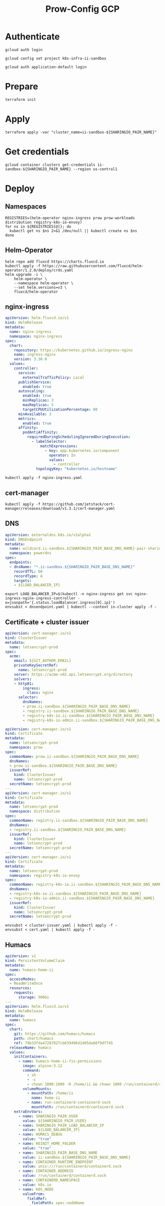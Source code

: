#+TITLE: Prow-Config GCP

* Authenticate

#+BEGIN_SRC tmate :window gcloud-prep
gcloud auth login
#+END_SRC

#+begin_src shell :results silent
gcloud config set project k8s-infra-ii-sandbox
#+end_src

#+BEGIN_SRC tmate :window gcloud-prep
gcloud auth application-default login
#+END_SRC

* Prepare
#+BEGIN_SRC tmate :window ii-sandbox-terraform :prologue (concat "cd " (file-name-directory buffer-file-name) "clusters/projects/k8s-infra-ii-sandbox/")
terraform init
#+END_SRC

* Apply
#+BEGIN_SRC tmate :window ii-sandbox-terraform :prologue (concat "cd " (file-name-directory buffer-file-name) "clusters/projects/k8s-infra-ii-sandbox/")
terraform apply -var "cluster_name=ii-sandbox-${SHARINGIO_PAIR_NAME}"
#+END_SRC

* Get credentials
#+BEGIN_SRC shell
gcloud container clusters get-credentials ii-sandbox-${SHARINGIO_PAIR_NAME} --region us-central1
#+END_SRC

#+RESULTS:
#+begin_example
#+end_example

* Deploy
** Namespaces

#+BEGIN_SRC shell :results silent
REGISTRIES=(helm-operator nginx-ingress prow prow-workloads distribution registry-k8s-io-envoy)
for ns in ${REGISTRIES[@]}; do
  kubectl get ns $ns 2>&1 /dev/null || kubectl create ns $ns
done
#+END_SRC

** Helm-Operator
#+BEGIN_SRC shell :async yes :results silent
helm repo add fluxcd https://charts.fluxcd.io
kubectl apply -f https://raw.githubusercontent.com/fluxcd/helm-operator/1.2.0/deploy/crds.yaml
helm upgrade -i \
    helm-operator \
    --namespace helm-operator \
    --set helm.versions=v3 \
    fluxcd/helm-operator
#+END_SRC

** nginx-ingress

#+BEGIN_SRC yaml :tangle nginx-ingress.yaml
apiVersion: helm.fluxcd.io/v1
kind: HelmRelease
metadata:
  name: nginx-ingress
  namespace: nginx-ingress
spec:
  chart:
    repository: https://kubernetes.github.io/ingress-nginx
    name: ingress-nginx
    version: 3.30.0
  values:
    controller:
      service:
        externalTrafficPolicy: Local
      publishService:
        enabled: true
      autoscaling:
        enabled: true
        minReplicas: 3
        maxReplicas: 5
        targetCPUUtilizationPercentage: 80
      minAvailable: 3
      metrics:
        enabled: true
      affinity:
        podAntiAffinity:
          requiredDuringSchedulingIgnoredDuringExecution:
            - labelSelector:
                matchExpressions:
                  - key: app.kubernetes.io/component
                    operator: In
                    values:
                      - controller
              topologyKey: "kubernetes.io/hostname"
#+END_SRC

#+BEGIN_SRC shell :results silent
kubectl apply -f nginx-ingress.yaml
#+END_SRC

** cert-manager
#+BEGIN_SRC shell :results silent :async yes
kubectl apply -f https://github.com/jetstack/cert-manager/releases/download/v1.3.1/cert-manager.yaml
#+END_SRC

** DNS
#+BEGIN_SRC yaml :tangle dnsendpoint.yaml
apiVersion: externaldns.k8s.io/v1alpha1
kind: DNSEndpoint
metadata:
  name: wildcard.ii-sandbox.${SHARINGIO_PAIR_BASE_DNS_NAME}-pair-sharing-io
  namespace: powerdns
spec:
  endpoints:
  - dnsName: "*.ii-sandbox.${SHARINGIO_PAIR_BASE_DNS_NAME}"
    recordTTL: 60
    recordType: A
    targets:
    - ${LOAD_BALANCER_IP}
#+END_SRC

#+BEGIN_SRC shell :results silent
export LOAD_BALANCER_IP=$(kubectl -n nginx-ingress get svc nginx-ingress-nginx-ingress-controller -o=jsonpath='{.status.loadBalancer.ingress[0].ip}')
envsubst < dnsendpoint.yaml | kubectl --context in-cluster apply -f -
#+END_SRC

** Certificate + cluster issuer
#+BEGIN_SRC yaml :tangle cluster-issuer.yaml
apiVersion: cert-manager.io/v1
kind: ClusterIssuer
metadata:
  name: letsencrypt-prod
spec:
  acme:
    email: ${GIT_AUTHOR_EMAIL}
    privateKeySecretRef:
      name: letsencrypt-prod
    server: https://acme-v02.api.letsencrypt.org/directory
    solvers:
    - http01:
        ingress:
          class: nginx
      selector:
        dnsNames:
        - prow.ii-sandbox.${SHARINGIO_PAIR_BASE_DNS_NAME}
        - registry.ii-sandbox.${SHARINGIO_PAIR_BASE_DNS_NAME}
        - registry-k8s-io.ii-sandbox.${SHARINGIO_PAIR_BASE_DNS_NAME}
        - registry-k8s-io-admin.ii-sandbox.${SHARINGIO_PAIR_BASE_DNS_NAME}
#+END_SRC

#+BEGIN_SRC yaml :tangle cert.yaml
apiVersion: cert-manager.io/v1
kind: Certificate
metadata:
  name: letsencrypt-prod
  namespace: prow
spec:
  commonName: prow.ii-sandbox.${SHARINGIO_PAIR_BASE_DNS_NAME}
  dnsNames:
  - prow.ii-sandbox.${SHARINGIO_PAIR_BASE_DNS_NAME}
  issuerRef:
    kind: ClusterIssuer
    name: letsencrypt-prod
  secretName: letsencrypt-prod
---
apiVersion: cert-manager.io/v1
kind: Certificate
metadata:
  name: letsencrypt-prod
  namespace: distribution
spec:
  commonName: registry.ii-sandbox.${SHARINGIO_PAIR_BASE_DNS_NAME}
  dnsNames:
  - registry.ii-sandbox.${SHARINGIO_PAIR_BASE_DNS_NAME}
  issuerRef:
    kind: ClusterIssuer
    name: letsencrypt-prod
  secretName: letsencrypt-prod
---
apiVersion: cert-manager.io/v1
kind: Certificate
metadata:
  name: letsencrypt-prod
  namespace: registry-k8s-io-envoy
spec:
  commonName: registry-k8s-io.ii-sandbox.${SHARINGIO_PAIR_BASE_DNS_NAME}
  dnsNames:
  - registry-k8s-io.ii-sandbox.${SHARINGIO_PAIR_BASE_DNS_NAME}
  - registry-k8s-io-admin.ii-sandbox.${SHARINGIO_PAIR_BASE_DNS_NAME}
  issuerRef:
    kind: ClusterIssuer
    name: letsencrypt-prod
  secretName: letsencrypt-prod
#+END_SRC

#+BEGIN_SRC shell :results silent
envsubst < cluster-issuer.yaml | kubectl apply -f -
envsubst < cert.yaml | kubectl apply -f -
#+END_SRC

** Humacs
#+BEGIN_SRC yaml :tangle humacs.yaml
apiVersion: v1
kind: PersistentVolumeClaim
metadata:
  name: humacs-home-ii
spec:
  accessModes:
  - ReadWriteOnce
  resources:
    requests:
      storage: 500Gi
---
apiVersion: helm.fluxcd.io/v1
kind: HelmRelease
metadata:
  name: humacs
spec:
  chart:
    git: https://github.com/humacs/humacs
    path: chart/humacs
    ref: 79b33fda47287027cb639496d1d05da60f9df745
  releaseName: humacs
  values:
    initContainers:
      - name: humacs-home-ii-fix-permissions
        image: alpine:3.12
        command:
          - sh
          - -c
          - chown 1000:1000 -R /home/ii && chown 1000 /run/containerd/containerd.sock
        volumeMounts:
          - mountPath: /home/ii
            name: home-ii
          - name: run-containerd-containerd-sock
            mountPath: /run/containerd/containerd.sock
    extraEnvVars:
      - name: SHARINGIO_PAIR_USER
        value: ${SHARINGIO_PAIR_USER}
      - name: SHARINGIO_PAIR_LOAD_BALANCER_IP
        value: ${LOAD_BALANCER_IP}
      - name: HUMACS_DEBUG
        value: "true"
      - name: REINIT_HOME_FOLDER
        value: "true"
      - name: SHARINGIO_PAIR_BASE_DNS_NAME
        value: ii-sandbox.${SHARINGIO_PAIR_BASE_DNS_NAME}
      - name: CONTAINER_RUNTIME_ENDPOINT
        value: unix:///run/containerd/containerd.sock
      - name: CONTAINER_ADDRESS
        value: /run/containerd/containerd.sock
      - name: CONTAINERD_NAMESPACE
        value: k8s.io
      - name: K8S_NODE
        valueFrom:
          fieldRef:
            fieldPath: spec.nodeName
    extraVolumeMounts:
      - mountPath: /home/ii
        name: home-ii
      - mountPath: /var/run/host
        name: host
      - name: run-containerd-containerd-sock
        mountPath: /run/containerd/containerd.sock
    extraVolumes:
      - name: home-ii
        persistentVolumeClaim:
          claimName: humacs-home-ii
      - hostPath:
          path: /
        name: host
      - name: run-containerd-containerd-sock
        hostPath:
          path: /run/containerd/containerd.sock
    image:
      repository: registry.gitlab.com/humacs/humacs/ii
      tag: latest
      pullPolicy: Always
    options:
      gitEmail: ${GIT_AUTHOR_EMAIL}
      gitName: ${GIT_AUTHOR_NAME}
      hostDockerSocket: true
      hostTmp: true
      profile: ""
      repos:
        - https://github.com/cncf-infra/prow-config
        - https://github.com/kubernetes/test-infra
        - https://github.com/kubernetes/k8s.io
      timezone: Pacific/Auckland
#+END_SRC

#+BEGIN_SRC shell
export LOAD_BALANCER_IP=$(kubectl -n nginx-ingress get svc nginx-ingress-nginx-ingress-controller -o=jsonpath='{.status.loadBalancer.ingress[0].ip}')
envsubst < humacs.yaml | kubectl -n default apply -f -
#+END_SRC

#+RESULTS:
#+begin_example
persistentvolumeclaim/humacs-home-ii created
helmrelease.helm.fluxcd.io/humacs created
#+end_example

** Prow
#+BEGIN_SRC yaml :tangle prow.yaml
apiVersion: helm.fluxcd.io/v1
kind: HelmRelease
metadata:
  name: prow
  namespace: prow
spec:
  chart:
    git: https://github.com/cncf-infra/prow-config
    path: charts/prow
    ref: 5928f3bf17a0d38272255b97e5dfd37e4ca5af79
  releaseName: prow
  values:
    podNamespace: prow-workloads
    githubFromSecretRef:
      enabled: true
      oauth:
        name: prow-github-oauth
      hmac:
        name: prow-github-hmac
      cookie:
        name: prow-github-cookie
      oauthConfig:
        name: prow-github-oauth-config

    ingress:
      certmanager:
        enabled: false
      hosts:
        - host: prow.ii-sandbox.${SHARINGIO_PAIR_BASE_DNS_NAME}
      tls:
        - secretName: letsencrypt-prod
          hosts:
            - prow.ii-sandbox.${SHARINGIO_PAIR_BASE_DNS_NAME}

    configFromConfigMap:
      enabled: true
      name: prow-config

    pluginsFromConfigMap:
      enabled: true
      name: prow-plugins
#+END_SRC

#+BEGIN_SRC shell
envsubst < prow.yaml | kubectl apply -f -
#+END_SRC

#+RESULTS:
#+begin_example
helmrelease.helm.fluxcd.io/prow created
#+end_example

*** Create the cookie
#+begin_src shell :results silent
COOKIE=$(openssl rand -base64 32)
GIT_ROOT=$(git rev-parse --show-toplevel)
kubectl \
    -n prow \
    create secret generic prow-github-cookie \
    --from-literal=secret="$COOKIE" \
    --dry-run=client -o yaml \
    | kubectl apply -f -

#+end_src

*** Create the hmac
#+begin_src shell :results silent
HMAC=$(openssl rand -hex 20)
GIT_ROOT=$(git rev-parse --show-toplevel)
kubectl \
    -n prow \
    create secret generic prow-github-hmac \
    --from-literal=hmac=$HMAC \
    --dry-run=client -o yaml \
    | kubectl apply -f -

#+end_src

*** Create the OAuth

#+begin_src yaml :tangle github-oauth-template.yaml
client_id: ${OAUTH_CLIENT_ID}
client_secret: ${OAUTH_CLIENT_SECRET}
redirect_url: https://prow.ii-sandbox.${SHARINGIO_PAIR_BASE_DNS_NAME}/github-login/redirect
final_redirect_url: https://prow.ii-sandbox.${SHARINGIO_PAIR_BASE_DNS_NAME}/pr
#+end_src

#+begin_src tmate :window prow-oauth
read -p "Prow OAuth app id    : " OAUTH_CLIENT_ID
#+end_src
#+begin_src tmate :window prow-oauth
read -p "Prow OAuth app secret: " OAUTH_CLIENT_SECRET
#+end_src

#+begin_src tmate :window prow-oauth
kubectl \
    -n prow \
    create secret generic prow-github-oauth \
    --from-literal=oauth="$GITHUB_TOKEN" \
    --dry-run=client -o yaml \
    | kubectl apply -f -

#+end_src

*** Create OAuth config
#+begin_src tmate :window prow-oauth
export OAUTH_CLIENT_ID OAUTH_CLIENT_SECRET
kubectl \
    -n prow \
    create secret generic prow-github-oauth-config \
    --from-file=secret=<(envsubst < ./github-oauth-template.yaml) \
    --dry-run=client -o yaml \
    | kubectl apply -f -
#+end_src

*** Prow Config

#+begin_src yaml :tangle prow-config-template.yaml
log_level: debug
prowjob_namespace: prow
pod_namespace: prow-workloads
managed_webhooks:
  respect_legacy_global_token: true
  org_repo_config:
    ${SHARINGIO_PAIR_USER}/prow-config:
      token_created_after: 2020-06-24T00:10:00Z
in_repo_config:
  enabled:
    '*': true
deck:
  spyglass:
    lenses:
      - lens:
          name: metadata
        required_files:
          - started.json|finished.json
      - lens:
          config:
          name: buildlog
        required_files:
          - build-log.txt
      - lens:
          name: junit
        required_files:
          - .*/junit.*\.xml
      - lens:
          name: podinfo
        required_files:
          - podinfo.json
plank:
  job_url_template: |
    {{if .Spec.Refs}}
      {{if eq .Spec.Refs.Org "kubernetes-security"}}https://console.cloud.google.com/storage/browser/kubernetes-security-prow/{{else}}https://prow.ii-sandbox.${SHARINGIO_PAIR_BASE_DNS_NAME}/view/gcs/kubernetes-jenkins/{{end}}
    {{else}}https://prow.ii-sandbox.${SHARINGIO_PAIR_BASE_DNS_NAME}/view/gcs/kubernetes-jenkins/{{end}}
    {{if eq .Spec.Type "presubmit"}}pr-logs/pull{{else if eq .Spec.Type "batch"}}pr-logs/pull{{else}}logs{{end}}
    {{if .Spec.Refs}}
      {{if ne .Spec.Refs.Org ""}}{{if ne .Spec.Refs.Org "kubernetes"}}/{{if and (eq .Spec.Refs.Org "kubernetes-sigs") (ne .Spec.Refs.Repo "poseidon")}}sigs.k8s.io{{else}}{{.Spec.Refs.Org}}{{end}}_{{.Spec.Refs.Repo}}{{else if ne .Spec.Refs.Repo "kubernetes"}}/{{.Spec.Refs.Repo}}{{end}}{{end}}{{end}}{{if eq .Spec.Type "presubmit"}}/{{with index .Spec.Refs.Pulls 0}}{{.Number}}{{end}}{{else if eq .Spec.Type "batch"}}/batch{{end}}/{{.Spec.Job}}/{{.Status.BuildID}}/
  report_templates:
    '*': '[Full PR test history](https://prow.ii-sandbox.${SHARINGIO_PAIR_BASE_DNS_NAME}/pr-history?org={{.Spec.Refs.Org}}&repo={{.Spec.Refs.Repo}}&pr={{with index .Spec.Refs.Pulls 0}}{{.Number}}{{end}}). [Your PR dashboard](https://prow.ii-sandbox.${SHARINGIO_PAIR_BASE_DNS_NAME}/pr?query=is:pr+state:open+author:{{with index .Spec.Refs.Pulls 0}}{{.Author}}{{end}}).'
  job_url_prefix_config:
    '*': https://prow.ii-sandbox.${SHARINGIO_PAIR_BASE_DNS_NAME}/view/
  default_decoration_configs:
    '*':
      gcs_configuration:
        bucket: s3://prow-logs
        path_strategy: explicit
      # secret must be set to RELEASE_NAME-s3-credentials
      s3_credentials_secret: prow-${SHARINGIO_PAIR_NAME}-s3-credentials
      utility_images:
        clonerefs: gcr.io/k8s-prow/clonerefs:v20210504-af1ac03335
        entrypoint: gcr.io/k8s-prow/entrypoint:v20210504-af1ac03335
        initupload: gcr.io/k8s-prow/initupload:v20210504-af1ac03335
        sidecar: gcr.io/k8s-prow/sidecar:v20210504-af1ac03335
decorate_all_jobs: true
periodics:
  - interval: 10m
    agent: kubernetes
    name: echo-test
    decorate: true
    spec:
      containers:
        - image: alpine
          command:
            - /bin/date
#+end_src

#+begin_src shell :results silent
envsubst < ./prow-config-template.yaml > ./prow-config-ii-sandbox.yaml
kubectl -n prow \
    create configmap prow-config \
    --from-file=config\.yaml=$PWD/prow-config-ii-sandbox.yaml \
    --dry-run=client \
    -o yaml \
    | kubectl apply -f -

#+end_src

*** Prow Plugins

#+begin_src yaml :tangle prow-plugins-template.yaml
plugins:
  "${SHARINGIO_PAIR_USER}/*":
    plugins:
      - approve
      - assign
      - cat
      - dog
      - goose
      - hold
      - label
      - lgtm
      - lifecycle
      - owners-label
      - pony
      - shrug
      - size
      - skip
      - trigger
      - verify-owners
      - wip
      - yuks

#+end_src

#+begin_src shell :results silent
envsubst < ./prow-plugins-template.yaml > ./prow-plugins-ii-sandbox.yaml
kubectl -n prow \
    create configmap prow-plugins \
    --from-file=plugins\.yaml=./prow-plugins-ii-sandbox.yaml \
    --dry-run=client \
    -o yaml \
    | kubectl apply -f -
#+end_src

*** Restart the rollout
#+begin_src shell :results silent :async yes
kubectl -n prow rollout restart $(kubectl -n prow get deployments -o=jsonpath='{range .items[*]}{.kind}/{.metadata.name} {end}')
#+end_src

** Run Prow workloads on the GKE cluster from a Pair instance's Prow
Get gencred
#+BEGIN_SRC shell :results silent :dir (concat (getenv "HOME") "/kubernetes/test-infra")
go install ./gencred
#+END_SRC

Generate a Kubeconfig for use in Prow
#+BEGIN_SRC shell
set -x
CRED_NEW_CONTEXT=default
CRED_EXISTING_CONTEXT=gke_k8s-infra-ii-sandbox_us-central1_ii-sandbox-${SHARINGIO_PAIR_NAME}
CRED_SERVICEACCOUNT=humacs
CRED_OUTPUT=/tmp/prow-gke-humacs-kubeconfig-admin
gencred \
    -n $CRED_NEW_CONTEXT \
    --context $CRED_EXISTING_CONTEXT \
    -s humacs \
    --overwrite \
    -o $CRED_OUTPUT
ls -alh $CRED_OUTPUT
#+END_SRC

#+RESULTS:
#+begin_example
-rw-r--r-- 1 ii ii 2.8K May 18 14:06 /tmp/prow-gke-humacs-kubeconfig-admin
#+end_example

TODO: Patch existing Prow HelmRelease

Create Kubeconfig secret for GKE cluster
#+begin_src shell :results silent
kubectl -n prow-${SHARINGIO_PAIR_NAME} create secret generic kubeconfig-gke --from-file=config=/tmp/prow-gke-humacs-kubeconfig-admin --dry-run=client -o yaml | kubectl --context in-cluster apply -f -
#+end_src

** Distribution
*** Install Distribution (with fs)

Create basic auth htpasswd:
#+begin_src bash :results silent
kubectl -n distribution create secret generic distribution-auth --from-literal=htpasswd="$(htpasswd -Bbn distribution Distritest1234!)"
#+end_src

Configure the Distribution deployment:
#+begin_src yaml :tangle distribution-fs.yaml
apiVersion: v1
kind: Namespace
metadata:
  name: distribution
---
apiVersion: v1
kind: ConfigMap
metadata:
  name: distribution-config
data:
  config.yml: |
    version: 0.1
    log:
      accesslog:
        disabled: false
      level: debug
      fields:
        service: registry
        environment: development
      hooks:
        - type: mail
          disabled: true
          levels:
            - panic
          options:
            smtp:
              addr: mail.example.com:25
              username: mailuser
              password: password
              insecure: true
            from: sender@example.com
            to:
              - errors@example.com
    auth:
        htpasswd:
            realm: basic-realm
            path: /etc/docker/registry/htpasswd
    storage:
        delete:
          enabled: true
        cache:
            blobdescriptor: redis
        filesystem:
            rootdirectory: /var/lib/registry
        maintenance:
            uploadpurging:
                enabled: false
    http:
        addr: :5000
        secret: asecretforlocaldevelopment
        debug:
            addr: :5001
            prometheus:
                enabled: true
                path: /metrics
        headers:
            X-Content-Type-Options: [nosniff]
    redis:
      addr: localhost:6379
      pool:
        maxidle: 16
        maxactive: 64
        idletimeout: 300s
      dialtimeout: 10ms
      readtimeout: 10ms
      writetimeout: 10ms
    notifications:
        events:
            includereferences: true
        endpoints:
            - name: local-5003
              url: http://localhost:5003/callback
              headers:
                 Authorization: [Bearer <an example token>]
              timeout: 1s
              threshold: 10
              backoff: 1s
              disabled: true
            - name: local-8083
              url: http://localhost:8083/callback
              timeout: 1s
              threshold: 10
              backoff: 1s
              disabled: true
    health:
      storagedriver:
        enabled: true
        interval: 10s
        threshold: 3
    proxy:
      remoteurl: https://k8s.gcr.io
---
apiVersion: v1
kind: PersistentVolumeClaim
metadata:
  name: distribution-data
  namespace: distribution
spec:
  accessModes:
  - ReadWriteOnce
  resources:
    requests:
      storage: 5Gi
---
apiVersion: apps/v1
kind: Deployment
metadata:
  name: distribution
  namespace: distribution
spec:
  replicas: 1
  selector:
    matchLabels:
      app: distribution
  template:
    metadata:
      labels:
        app: distribution
    spec:
      containers:
      - name: distribution
        image: docker.io/registry:2
        imagePullPolicy: IfNotPresent
        resources:
          limits:
            cpu: 10m
            memory: 30Mi
          requests:
            cpu: 10m
            memory: 30Mi
        ports:
          - containerPort: 5000
        env:
          - name: TZ
            value: "Pacific/Auckland"
        volumeMounts:
          - name: distribution-data
            mountPath: /var/lib/registry
          - name: distribution-config
            mountPath: /etc/docker/registry/config.yml
            subPath: config.yml
          - name: distribution-auth
            mountPath: /etc/docker/registry/htpasswd
            subPath: htpasswd
        readinessProbe:
          tcpSocket:
            port: 5000
          initialDelaySeconds: 2
          periodSeconds: 10
        livenessProbe:
          tcpSocket:
            port: 5000
          initialDelaySeconds: 1
          periodSeconds: 20
      volumes:
        - name: distribution-data
          persistentVolumeClaim:
            claimName: distribution-data
        - name: distribution-config
          configMap:
            name: distribution-config
        - name: distribution-auth
          secret:
            secretName: distribution-auth
---
apiVersion: v1
kind: Service
metadata:
  name: distribution
  namespace: distribution
spec:
  ports:
  - port: 5000
    targetPort: 5000
  selector:
    app: distribution
---
apiVersion: extensions/v1beta1
kind: Ingress
metadata:
  name: distribution
  namespace: distribution
  annotations:
    kubernetes.io/ingress.class: nginx
    nginx.ingress.kubernetes.io/proxy-body-size: "0"
spec:
  tls:
    - hosts:
      - registry.ii-sandbox.${SHARINGIO_PAIR_BASE_DNS_NAME}
      secretName: letsencrypt-prod
  rules:
  - host: registry.ii-sandbox.${SHARINGIO_PAIR_BASE_DNS_NAME}
    http:
      paths:
      - path: /
        backend:
          serviceName: distribution
          servicePort: 5000
#+end_src

Install a basic installation of Distribution:
#+begin_src bash :results silent
envsubst < distribution-fs.yaml | kubectl -n distribution apply -f -
#+end_src

Restart the deployment rollout if needed:
#+BEGIN_SRC bash :results silent
kubectl -n distribution rollout restart deployment/distribution
#+END_SRC

Log into the registry:
#+begin_src bash :results silent
echo Distritest1234! | docker login registry.$SHARINGIO_PAIR_BASE_DNS_NAME -u distribution --password-stdin
#+end_src

** Envoy
*** envoy-config.yaml
#+BEGIN_SRC yaml :tangle ./envoy-config.yaml
node:
  id: web_service
  cluster: web_service

dynamic_resources:
  lds_config:
    path: /var/lib/envoy/lds.yaml

static_resources:
  clusters:
  - name: web_service
    connect_timeout: 0.25s
    type: LOGICAL_DNS
    lb_policy: round_robin
    load_assignment:
      cluster_name: web_service
      endpoints:
      - lb_endpoints:
        - endpoint:
            address:
              socket_address:
                address: k8s.io
                port_value: 443
admin:
  access_log_path: /dev/null
  address:
    socket_address:
      address: 0.0.0.0
      port_value: 9003
#+END_SRC

*** envoy-lds.yaml
#+BEGIN_SRC yaml :tangle ./envoy-lds.yaml
resources:
- "@type": type.googleapis.com/envoy.config.listener.v3.Listener
  name: listener_0
  address:
    socket_address:
      address: 0.0.0.0
      port_value: 10000
  filter_chains:
  - filters:
      name: envoy.http_connection_manager
      typed_config:
        "@type": type.googleapis.com/envoy.extensions.filters.network.http_connection_manager.v3.HttpConnectionManager
        stat_prefix: ingress_http
        route_config:
          name: local_route
          virtual_hosts:
          - name: local_service
            domains:
            - "*"
            routes:
            - match:
                prefix: "/"
              route:
                cluster: web_service
        http_filters:
          - name: envoy.filters.http.lua
            typed_config:
              "@type": type.googleapis.com/envoy.extensions.filters.http.lua.v3.Lua
              inline_code: |
                local reg1 = "k8s.gcr.io"
                local reg2 = "registry-k8s-io.ii-sandbox.${SHARINGIO_PAIR_BASE_DNS_NAME}"
                local reg2WithIP = "${SHARINGIO_PAIR_LOAD_BALANCER_IP}"
                function envoy_on_request(request_handle)
                  local reg = reg1
                  remoteAddr = request_handle:headers():get("x-real-ip")
                  if remoteAddr == reg2WithIP then
                    request_handle:logInfo("remoteAddr: "..reg2WithIP)
                    reg = reg2
                  end
                  request_handle:logInfo("REG: "..reg)
                  request_handle:logInfo("REMOTEADDR: "..remoteAddr)
                  request_handle:logInfo("Hello")
                  request_handle:logInfo("My friend")
                  if request_handle:headers():get(":method") == "GET" then
                    request_handle:respond(
                      {
                        [":status"] = "302",
                        ["location"] = "https://"..reg..request_handle:headers():get(":path"),
                        ["Content-Type"] = "text/html; charset=utf-8",
                        [":authority"] = "web_service"
                      },
                      '<a href="'.."https://"..reg..request_handle:headers():get(":path")..'">'.."302".."</a>.\n")
                  end
                end
          - name: envoy.filters.http.router
            typed_config: {}
#+END_SRC

*** Apply configuration
#+BEGIN_SRC shell :results silent
kubectl -n registry-k8s-io-envoy create configmap envoy-config --from-file=envoy\.yaml=envoy-config.yaml --dry-run=client -o yaml | kubectl apply -f -
kubectl -n registry-k8s-io-envoy create configmap envoy-config-lds --from-file=lds\.yaml=<(envsubst < envoy-lds.yaml) --dry-run=client -o yaml | kubectl apply -f -
#+END_SRC

*** Deploying Envoy
#+BEGIN_SRC yaml :tangle ./envoy.yaml
apiVersion: apps/v1
kind: Deployment
metadata:
  labels:
    app: registry-k8s-io-envoy
  name: registry-k8s-io-envoy
  namespace: registry-k8s-io-envoy
spec:
  replicas: 1
  selector:
    matchLabels:
      app: registry-k8s-io-envoy
  template:
    metadata:
      labels:
        app: registry-k8s-io-envoy
    spec:
      containers:
      - name: envoy
        command:
        - /usr/local/bin/envoy
        - -c
        - /etc/envoy.yaml
        - -l
        - debug
        resources:
          limits:
            cpu: 10m
            memory: 30Mi
          requests:
            cpu: 10m
            memory: 30Mi
        image: envoyproxy/envoy:v1.18.2
        volumeMounts:
          - name: envoy-config
            mountPath: /etc/envoy.yaml
            subPath: envoy.yaml
          - name: envoy-config-lds
            mountPath: /var/lib/envoy/
        ports:
          - name: http
            containerPort: 10000
      volumes:
      - name: envoy-config
        configMap:
          name: envoy-config
      - name: envoy-config-lds
        configMap:
          name: envoy-config-lds
---
apiVersion: v1
kind: Service
metadata:
  labels:
    app: registry-k8s-io-envoy
  name: registry-k8s-io-envoy
  namespace: registry-k8s-io-envoy
spec:
  ports:
  - name: registry-k8s-io
    port: 10000
    protocol: TCP
    targetPort: 10000
  - name: registry-k8s-io-admin
    port: 9003
    protocol: TCP
    targetPort: 9003
  selector:
    app: registry-k8s-io-envoy
  type: ClusterIP
---
apiVersion: networking.k8s.io/v1beta1
kind: Ingress
metadata:
  name: registry-k8s-io-envoy
  namespace: registry-k8s-io-envoy
spec:
  rules:
  - host: registry-k8s-io.ii-sandbox.${SHARINGIO_PAIR_BASE_DNS_NAME}
    http:
      paths:
      - backend:
          serviceName: registry-k8s-io-envoy
          servicePort: 10000
        path: /
        pathType: ImplementationSpecific
  tls:
  - hosts:
    - registry-k8s-io.ii-sandbox.${SHARINGIO_PAIR_BASE_DNS_NAME}
    secretName: letsencrypt-prod
#+END_SRC

Deploy Envoy
#+BEGIN_SRC shell :results silent
envsubst < envoy.yaml | kubectl apply -f -
#+END_SRC

Restart Envoy
#+BEGIN_SRC shell :results silent
kubectl -n registry-k8s-io-envoy rollout restart deployment/registry-k8s-io-envoy
#+END_SRC

Autoscale Envoy
#+BEGIN_SRC shell :results silent
kubectl -n registry-k8s-io-envoy autoscale deployment/registry-k8s-io-envoy --max=30
#+END_SRC

Delete Envoy
#+BEGIN_SRC shell :results silent
kubectl delete -f envoy.yaml
#+END_SRC

* SSH key forward
#+BEGIN_SRC tmate :window ssh-key-forward
NODE_NAME=$(kubectl -n default get pod humacs-0 -o=jsonpath='{.spec.nodeName}')
gcloud compute ssh --ssh-flag="-aT" $NODE_NAME
#+END_SRC

* Teardown
** Delete all the things in cluster
#+BEGIN_SRC shell :results silent :async yes
kubectl -n default delete -f humacs.yaml
kubectl delete -f nginx-ingress.yaml
#+END_SRC

** Destroy the cluster
#+BEGIN_SRC tmate :window ii-sandbox-terraform :dir .
cd clusters/projects/k8s-infra-ii-sandbox-${SHARINGIO_PAIR_NAME}
terraform destroy
#+END_SRC

